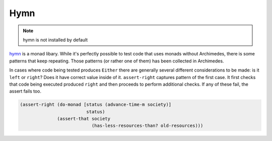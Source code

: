 Hymn
====

.. note:: hymn is not installed by default

hymn_ is a monad libary. While it's perfectly possible to test code that uses
monads without Archimedes, there is some patterns that keep repeating. Those
patterns (or rather one of them) has been collected in Archimedes.

In cases where code being tested produces ``Either`` there are generally
several different considerations to be made: is it ``left`` or ``right``? Does
it have correct value inside of it. ``assert-right`` captures pattern of the
first case. It first checks that code being executed produced ``right`` and
then proceeds to perform additional checks. If any of these fail, the assert
fails too.

.. code-block:: hy

   (assert-right (do-monad [status (advance-time-m society)]
                            status)
                 (assert-that society
                              (has-less-resources-than? old-resources)))

.. _hymn: http://hymn.readthedocs.io/en/latest/
